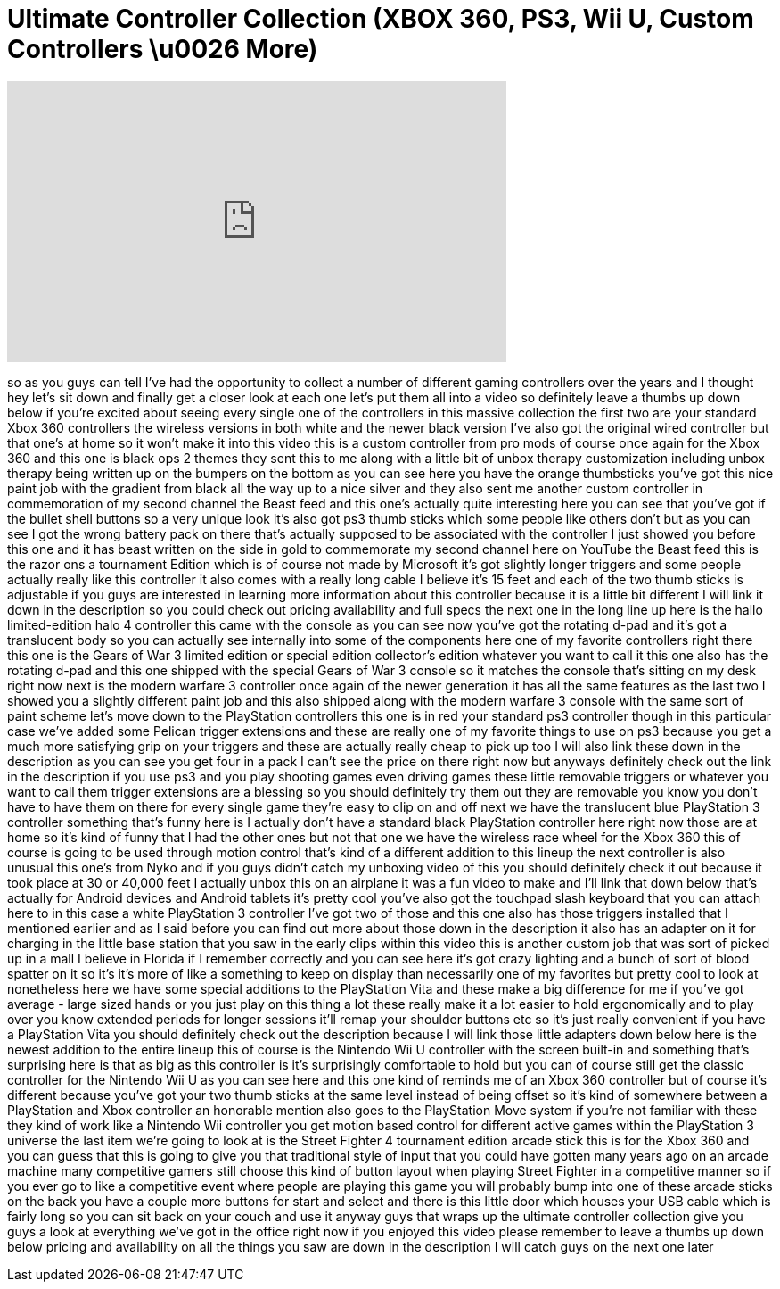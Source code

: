 = Ultimate Controller Collection (XBOX 360, PS3, Wii U, Custom Controllers \u0026 More)
:published_at: 2013-03-13
:hp-alt-title: Ultimate Controller Collection (XBOX 360, PS3, Wii U, Custom Controllers \u0026 More)
:hp-image: https://i.ytimg.com/vi/QEyARQ-VU4I/maxresdefault.jpg


++++
<iframe width="560" height="315" src="https://www.youtube.com/embed/QEyARQ-VU4I?rel=0" frameborder="0" allow="autoplay; encrypted-media" allowfullscreen></iframe>
++++

so as you guys can tell I've had the
opportunity to collect a number of
different gaming controllers over the
years and I thought hey let's sit down
and finally get a closer look at each
one let's put them all into a video so
definitely leave a thumbs up down below
if you're excited about seeing every
single one of the controllers in this
massive collection the first two are
your standard Xbox 360 controllers the
wireless versions in both white and the
newer black version I've also got the
original wired controller but that one's
at home so it won't make it into this
video this is a custom controller from
pro mods of course once again for the
Xbox 360 and this one is black ops 2
themes they sent this to me along with a
little bit of unbox therapy
customization including unbox therapy
being written up on the bumpers on the
bottom as you can see here you have the
orange thumbsticks you've got this nice
paint job with the gradient from black
all the way up to a nice silver and they
also sent me another custom controller
in commemoration of my second channel
the Beast feed and this one's actually
quite interesting here you can see that
you've got if the bullet shell buttons
so a very unique look it's also got ps3
thumb sticks which some people like
others don't but as you can see I got
the wrong battery pack on there that's
actually supposed to be associated with
the controller I just showed you before
this one and it has beast written on the
side in gold to commemorate my second
channel here on YouTube the Beast feed
this is the razor ons a tournament
Edition which is of course not made by
Microsoft
it's got slightly longer triggers and
some people actually really like this
controller it also comes with a really
long cable I believe it's 15 feet and
each of the two thumb sticks is
adjustable if you guys are interested in
learning more information about this
controller because it is a little bit
different I will link it down in the
description so you could check out
pricing availability and full specs the
next one in the long line up here is the
hallo limited-edition halo 4 controller
this came with the console as you can
see now you've got the rotating d-pad
and it's got a translucent body so you
can actually see internally into some of
the components here one of my favorite
controllers right there this one is the
Gears of War 3 limited edition or
special edition collector's edition
whatever you want to call it this one
also has the rotating d-pad and this one
shipped with the special Gears of War 3
console so it matches the console that's
sitting on my desk right now next is the
modern warfare 3 controller once again
of the newer generation it has all the
same features as the last two I showed
you a slightly different paint job and
this also shipped along with the modern
warfare 3 console with the same sort of
paint scheme let's move down to the
PlayStation controllers this one is in
red your standard ps3 controller though
in this particular case we've added some
Pelican trigger extensions and these are
really one of my favorite things to use
on ps3 because you get a much more
satisfying grip on your triggers and
these are actually really cheap to pick
up too I will also link these down in
the description as you can see you get
four in a pack I can't see the price on
there right now but anyways definitely
check out the link in the description if
you use ps3 and you play shooting games
even driving games these little
removable triggers or whatever you want
to call them trigger extensions are a
blessing so you should definitely try
them out they are removable you know you
don't have to have them on there for
every single game they're easy to clip
on and off next we have the translucent
blue PlayStation 3 controller something
that's funny here is I actually don't
have a standard black PlayStation
controller here right now those are at
home so it's kind of funny that I had
the other ones but not that one we have
the wireless race wheel for the Xbox 360
this of course is going to be used
through motion control that's kind of a
different addition to this lineup the
next controller is also unusual this
one's from Nyko and if you guys didn't
catch my unboxing video of this you
should definitely check it out because
it took place at 30 or 40,000 feet I
actually unbox this on an airplane it
was a fun video to make and I'll link
that down below that's actually for
Android devices and Android tablets it's
pretty cool
you've also got the touchpad slash
keyboard that you can attach here to in
this
case a white PlayStation 3 controller
I've got two of those and this one also
has those triggers installed that I
mentioned earlier and as I said before
you can find out more about those down
in the description it also has an
adapter on it for charging in the little
base station that you saw in the early
clips within this video this is another
custom job that was sort of picked up in
a mall I believe in Florida if I
remember correctly and you can see here
it's got crazy lighting and a bunch of
sort of blood spatter on it so it's it's
more of like a something to keep on
display than necessarily one of my
favorites but pretty cool to look at
nonetheless here we have some special
additions to the PlayStation Vita and
these make a big difference for me if
you've got average - large sized hands
or you just play on this thing a lot
these really make it a lot easier to
hold
ergonomically and to play over you know
extended periods for longer sessions
it'll remap your shoulder buttons etc so
it's just really convenient if you have
a PlayStation Vita you should definitely
check out the description because I will
link those little adapters down below
here is the newest addition to the
entire lineup this of course is the
Nintendo Wii U controller with the
screen built-in and something that's
surprising here is that as big as this
controller is it's surprisingly
comfortable to hold but you can of
course still get the classic controller
for the Nintendo Wii U as you can see
here and this one kind of reminds me of
an Xbox 360 controller but of course
it's different because you've got your
two thumb sticks at the same level
instead of being offset so it's kind of
somewhere between a PlayStation and Xbox
controller an honorable mention also
goes to the PlayStation Move system if
you're not familiar with these they kind
of work like a Nintendo Wii controller
you get motion based control for
different active games within the
PlayStation 3 universe the last item
we're going to look at is the Street
Fighter 4 tournament edition arcade
stick this is for the Xbox 360 and you
can guess that this is going to give you
that traditional style of input that you
could have gotten many years ago on an
arcade machine many competitive gamers
still choose this kind of button layout
when playing Street Fighter in a
competitive manner so if you ever go to
like a competitive event where people
are playing this game you will probably
bump into one of
these arcade sticks on the back you have
a couple more buttons for start and
select and there is this little door
which houses your USB cable which is
fairly long so you can sit back on your
couch and use it anyway guys that wraps
up the ultimate controller collection
give you guys a look at everything we've
got in the office right now if you
enjoyed this video please remember to
leave a thumbs up down below pricing and
availability on all the things you saw
are down in the description I will catch
guys on the next one later